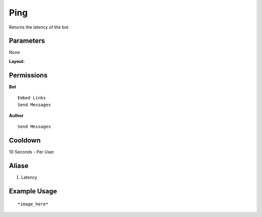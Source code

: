 Ping
====
Returns the latency of the bot

Parameters
----------
None

**Layout:**
::


Permissions
-----------
**Bot**
::
    Embed Links
    Send Messages

**Author**
::
    Send Messages

Cooldown
--------
10 Seconds - Per User

Aliase
-------
1. Latency

Example Usage
-------------
::

    

*image_here*
